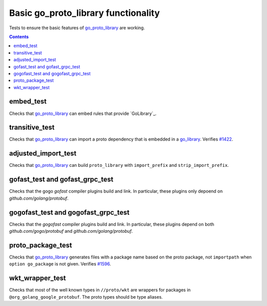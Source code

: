 Basic go_proto_library functionality
====================================

.. _go_proto_library: /proto/core.rst#_go_proto_library
.. _go_library: /go/core.rst#_go_library
.. _#1422: https://github.com/bazelbuild/rules_go/issues/1422
.. _#1596: https://github.com/bazelbuild/rules_go/issues/1596

Tests to ensure the basic features of `go_proto_library`_ are working.

.. contents::

embed_test
----------

Checks that `go_proto_library`_ can embed rules that provide `GoLibrary`_.

transitive_test
---------------

Checks that `go_proto_library`_ can import a proto dependency that is
embedded in a `go_library`_. Verifies `#1422`_.

adjusted_import_test
--------------------

Checks that `go_proto_library`_ can build ``proto_library`` with
``import_prefix`` and ``strip_import_prefix``.

gofast_test and gofast_grpc_test
--------------------------------

Checks that the gogo `gofast` compiler plugins build and link.  In
particular, these plugins only depoend on `github.com/golang/protobuf`.

gogofast_test and gogofast_grpc_test
------------------------------------

Checks that the `gogofast` compiler plugins build and link.  In
particular, these plugins depend on both `github.com/gogo/protobuf`
and `github.com/golang/protobuf`.

proto_package_test
------------------

Checks that `go_proto_library`_ generates files with a package name based on
the proto package, not ``importpath`` when ``option go_package`` is not given.
Verifies `#1596`_.

wkt_wrapper_test
----------------

Checks that most of the well known types in ``//proto/wkt`` are wrappers
for packages in ``@org_golang_google_protobuf``. The proto types should be
type aliases.
